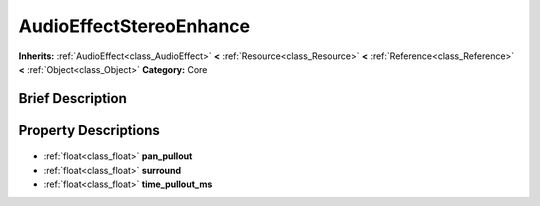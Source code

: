 .. Generated automatically by doc/tools/makerst.py in Godot's source tree.
.. DO NOT EDIT THIS FILE, but the AudioEffectStereoEnhance.xml source instead.
.. The source is found in doc/classes or modules/<name>/doc_classes.

.. _class_AudioEffectStereoEnhance:

AudioEffectStereoEnhance
========================

**Inherits:** :ref:`AudioEffect<class_AudioEffect>` **<** :ref:`Resource<class_Resource>` **<** :ref:`Reference<class_Reference>` **<** :ref:`Object<class_Object>`
**Category:** Core

Brief Description
-----------------



Property Descriptions
---------------------

  .. _class_AudioEffectStereoEnhance_pan_pullout:

- :ref:`float<class_float>` **pan_pullout**

  .. _class_AudioEffectStereoEnhance_surround:

- :ref:`float<class_float>` **surround**

  .. _class_AudioEffectStereoEnhance_time_pullout_ms:

- :ref:`float<class_float>` **time_pullout_ms**



